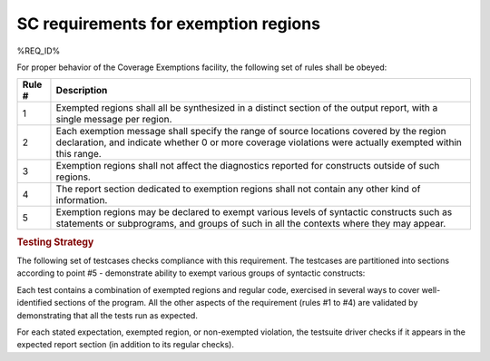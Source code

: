 SC requirements for exemption regions
=====================================

%REQ_ID%

For proper behavior of the Coverage Exemptions facility, the
following set of rules shall be obeyed:

====== ======================================================================
Rule # Description
====== ======================================================================
1      Exempted regions shall all be synthesized in a distinct section of
       the output report, with a single message per region.

2      Each exemption message shall specify the range of source locations
       covered by the region declaration, and indicate whether 0 or more
       coverage violations were actually exempted within this range.

3      Exemption regions shall not affect the diagnostics reported for
       constructs outside of such regions.

4      The report section dedicated to exemption regions shall not contain
       any other kind of information.

5      Exemption regions may be declared to exempt various levels of
       syntactic constructs such as statements or subprograms, and groups of
       such in all the contexts where they may appear.
====== ======================================================================


.. rubric:: Testing Strategy

The following set of testcases checks compliance with this requirement.
The testcases are partitioned into sections
according to point #5 - demonstrate ability to exempt
various groups of syntactic constructs:


.. qmlink:: TCIndexImporter

   *



Each test contains a combination of exempted regions and regular code,
exercised in several ways to cover well-identified sections of the program.
All the other aspects of the requirement (rules #1 to #4) are validated by
demonstrating that all the tests run as expected.

For each stated expectation, exempted region, or non-exempted
violation, the testsuite driver checks if it appears in the expected report
section (in addition to its regular checks).

